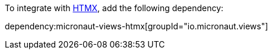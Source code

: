 To integrate with https://htmx.org[HTMX], add the following dependency:

dependency:micronaut-views-htmx[groupId="io.micronaut.views"]
